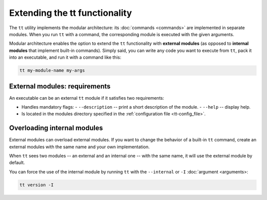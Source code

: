Extending the tt functionality
==============================

The ``tt`` utility implements the modular architecture: its :doc:`commands <commands>`
are implemented in separate modules. When you run ``tt`` with a command, the
corresponding module is executed with the given arguments.

Modular architecture enables the option to extend the ``tt`` functionality with
**external modules** (as opposed to **internal modules** that implement built-in
commands). Simply said, you can write any code you want to execute
from ``tt``, pack it into an executable, and run it with a command like this:

..  code-block:: bash

    tt my-module-name my-args

External modules: requirements
------------------------------

An executable can be an external ``tt`` module if it satisfies two requirements:

*   Handles mandatory flags:
    -   ``--description`` -- print a short description of the module.
    -   ``--help`` -- display help.

*   Is located in the modules directory specified in the :ref:`configuration file <tt-config_file>`.

Overloading internal modules
----------------------------

External modules can overload external modules.
If you want to change the behavior of a built-in ``tt`` command, create an external
modules with the same name and your own implementation.

When ``tt`` sees two modules -- an external and an internal one -- with the same name,
it will use the external module by default.

You can force the use of the internal module by running ``tt`` with the ``--internal`` or ``-I``
:doc:`argument <arguments>:

..  code-block:: bash

    tt version -I